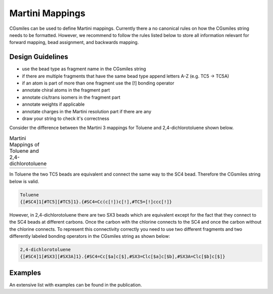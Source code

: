 Martini Mappings
================

CGsmiles can be used to define Martini mappings. Currently there a no canonical
rules on how the CGsmiles string needs to be formatted. However, we recommend to
follow the rules listed below to store all information relevant for forward
mapping, bead assignment, and backwards mapping.

Design Guidelines
-----------------

- use the bead type as fragment name in the CGsmiles string
- if there are multiple fragments that have the same bead type append letters
  A-Z (e.g. TC5 -> TC5A)
- if an atom is part of more than one fragment use the [!] bonding operator
- annotate chiral atoms in the fragment part 
- annotate cis/trans isomers in the fragment part
- annotate weights if applicable
- annotate charges in the Martini resolution part if there are any
- draw your string to check it's correctness

Consider the difference between the Martini 3 mappings for Toluene and
2,4-dichlorotoluene shown below.

.. list-table:: Martini Mappings of Toluene and 2,4-dichlorotoluene
   :widths: auto
   :header-rows: 0

   * - .. image:: /images/toluene.jpeg
         :width: 400px
     - .. image:: /images/dichlorotoluene.jpeg
         :width: 400px

In Toluene the two TC5 beads are equivalent and connect the same way to the SC4
bead. Therefore the CGsmiles string below is valid.

.. code::

   Toluene
   {[#SC4]1[#TC5][#TC5]1}.{#SC4=Cc(c[!])c[!],#TC5=[!]ccc[!]}

However, in 2,4-dichlorotoluene there are two SX3 beads which are equivalent
except for the fact that they connect to the SC4 beads at different carbons. Once
the carbon with the chlorine connects to the SC4 and once the carbon without the
chlorine connects. To represent this connectivity correctly you need to use two
different fragments and two differently labeled bonding operators in the CGsmiles 
string as shown below:

.. code::

   2,4-dichlorotoluene
   {[#SC4]1[#SX3][#SX3A]1}.{#SC4=Cc[$a]c[$],#SX3=Clc[$a]c[$b],#SX3A=Clc[$b]c[$]}


Examples
--------
An extensive list with examples can be found in the publication.
